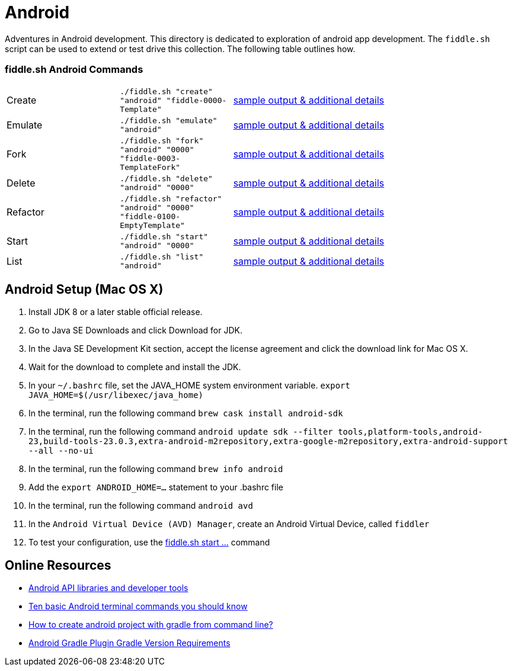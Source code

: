 = Android

Adventures in Android development. This directory is dedicated to exploration of android app development.
The `fiddle.sh` script can be used to extend or test drive this collection. The following table outlines how.

=== fiddle.sh Android Commands

[cols="2,2,5a"]
|===
|Create
|`./fiddle.sh "create" "android" "fiddle-0000-Template"`
|link:create.md[sample output & additional details]
|Emulate
|`./fiddle.sh "emulate" "android"`
|link:emulate.md[sample output & additional details]
|Fork
|`./fiddle.sh "fork" "android" "0000" "fiddle-0003-TemplateFork"`
|link:fork.md[sample output & additional details]
|Delete
|`./fiddle.sh "delete" "android" "0000"`
|link:delete.md[sample output & additional details]
|Refactor
|`./fiddle.sh "refactor" "android" "0000" "fiddle-0100-EmptyTemplate"`
|link:refactor.md[sample output & additional details]
|Start
|`./fiddle.sh "start" "android" "0000"`
|link:start.md[sample output & additional details]
|List
|`./fiddle.sh "list" "android"`
|link:list.md[sample output & additional details]
|===

== Android Setup (Mac OS X)

1. Install JDK 8 or a later stable official release.
2. Go to Java SE Downloads and click Download for JDK.
3. In the Java SE Development Kit section, accept the license agreement and click the download link for Mac OS X.
4. Wait for the download to complete and install the JDK.
5. In your `~/.bashrc` file, set the JAVA_HOME system environment variable.
    `export JAVA_HOME=$(/usr/libexec/java_home)`
6. In the terminal, run the following command
    `brew cask install android-sdk`
7. In the terminal, run the following command
    `android update sdk --filter tools,platform-tools,android-23,build-tools-23.0.3,extra-android-m2repository,extra-google-m2repository,extra-android-support --all --no-ui`
8. In the terminal, run the following command
    `brew info android`
9. Add the `export ANDROID_HOME=...` statement to your .bashrc file
10. In the terminal, run the following command
    `android avd`
11. In the `Android Virtual Device (AVD) Manager`, create an Android Virtual Device, called `fiddler`
12. To test your configuration, use the link:start.md[fiddle.sh start ...] command

== Online Resources
*   link:https://developer.android.com/index.html[Android API libraries and developer tools]
*   link:http://www.androidcentral.com/android-201-10-basic-terminal-commands-you-should-know[Ten basic Android terminal commands you should know]
*   link:http://stackoverflow.com/questions/20801042/how-to-create-android-project-with-gradle-from-command-line[How to create android project with gradle from command line?]
*   link:http://tools.android.com/tech-docs/new-build-system/version-compatibility[Android Gradle Plugin Gradle Version Requirements]
